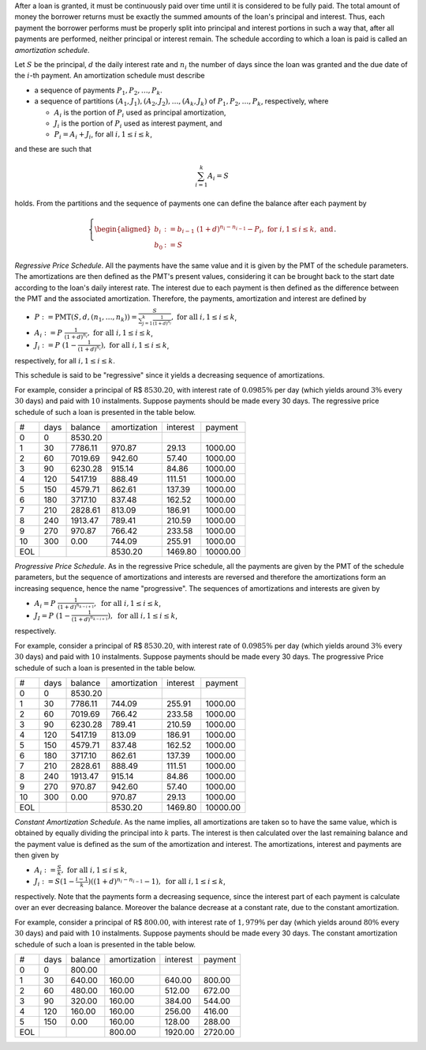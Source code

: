 After a loan is granted, it must be continuously paid over time until it is
considered to be fully paid. The total amount of money the borrower returns
must be exactly the summed amounts of the loan's principal and interest. Thus,
each payment the borrower performs must be properly split into principal and
interest portions in such a way that, after all payments are performed, neither
principal or interest remain. The schedule according to which a loan is paid
is called an *amortization schedule*.

Let :math:`S` be the principal, :math:`d` the daily interest rate and
:math:`n_i` the number of days since the loan was granted and the due date of
the :math:`i`-th payment. An amortization schedule must describe

*   a sequence of payments :math:`P_1,P_2,\ldots,P_k`.
*   a sequence of partitions :math:`(A_1,J_1),(A_2,J_2),\ldots,(A_k,J_k)` of
    :math:`P_1,P_2,\ldots,P_k`, respectively, where

    *   :math:`A_i` is the portion of :math:`P_i` used as principal
        amortization,
    *   :math:`J_i` is the portion of :math:`P_i` used as interest payment,
        and
    *   :math:`P_i = A_i + J_i`, for all :math:`i,1\leq i\leq k`,

and these are such that

.. math::

    \sum_{i=1}^k A_i = S

holds. From the partitions and the sequence of payments one can define the
balance after each payment by

.. math::

    \left\{
    \begin{aligned}
        b_i &:=  b_{i-1}\ (1+d)^{n_i-n_{i-1}} - P_i,
        \ \mathrm{for}\ i,1\leq i\leq k,\ \mathrm{and}\\
        b_0 &:= S
    \end{aligned}
    \right..

*Regressive Price Schedule*. All the payments have the same value and it is
given by the PMT of the schedule parameters. The amortizations are then defined
as the PMT's present values, considering it can be brought back to the start
date according to the loan's daily interest rate. The interest due to each
payment is then defined as the difference between the PMT and the associated
amortization. Therefore, the payments, amortization and interest are defined by

*   :math:`P := \mathrm{PMT}(S,d,(n_1,\ldots,n_k))
    = \displaystyle\frac{S}{\sum_{j=1}^k \frac{1}{(1+d)^{n_j}}},
    \ \ \mathrm{for\ all}\ i,1\leq i\leq k`,
*   :math:`A_i := P\ \displaystyle\frac{1}{(1+d)^{n_i}},
    \ \ \mathrm{for\ all}\ i,1\leq i\leq k`,
*   :math:`J_i := P\ (1 - \displaystyle\frac{1}{(1+d)^{n_i}}),
    \ \ \mathrm{for\ all}\ i,1\leq i\leq k`,

respectively, for all :math:`i,1\leq i\leq k`.

This schedule is said to be "regressive" since it yields a decreasing sequence
of amortizations.

For example, consider a principal of R$ :math:`8530.20`, with interest rate of
:math:`0.0985\%` per day (which yields around :math:`3\%` every :math:`30` days)
and paid with :math:`10` instalments. Suppose payments should be made every
30 days. The regressive price schedule of such a loan is presented in the table
below.

+-----+------+---------+--------------+-----------+----------+
| #   | days | balance | amortization | interest  | payment  |
+-----+------+---------+--------------+-----------+----------+
| 0   |    0 | 8530.20 |              |           |          |
+-----+------+---------+--------------+-----------+----------+
| 1   |   30 | 7786.11 |    970.87    |   29.13   |  1000.00 |
+-----+------+---------+--------------+-----------+----------+
| 2   |   60 | 7019.69 |    942.60    |   57.40   |  1000.00 |
+-----+------+---------+--------------+-----------+----------+
| 3   |   90 | 6230.28 |    915.14    |   84.86   |  1000.00 |
+-----+------+---------+--------------+-----------+----------+
| 4   |  120 | 5417.19 |    888.49    |  111.51   |  1000.00 |
+-----+------+---------+--------------+-----------+----------+
| 5   |  150 | 4579.71 |    862.61    |  137.39   |  1000.00 |
+-----+------+---------+--------------+-----------+----------+
| 6   |  180 | 3717.10 |    837.48    |  162.52   |  1000.00 |
+-----+------+---------+--------------+-----------+----------+
| 7   |  210 | 2828.61 |    813.09    |  186.91   |  1000.00 |
+-----+------+---------+--------------+-----------+----------+
| 8   |  240 | 1913.47 |    789.41    |  210.59   |  1000.00 |
+-----+------+---------+--------------+-----------+----------+
| 9   |  270 |  970.87 |    766.42    |  233.58   |  1000.00 |
+-----+------+---------+--------------+-----------+----------+
| 10  |  300 |    0.00 |    744.09    |  255.91   |  1000.00 |
+-----+------+---------+--------------+-----------+----------+
| EOL |      |         |   8530.20    | 1469.80   | 10000.00 |
+-----+------+---------+--------------+-----------+----------+

*Progressive Price Schedule*. As in the regressive Price schedule, all the
payments are given by the PMT of the schedule parameters, but the sequence
of amortizations and interests are reversed and therefore the amortizations
form an increasing sequence, hence the name "progressive". The sequences
of amortizations and interests are given by

*   :math:`A_i = P\ \displaystyle\frac{1}{(1+d)^{n_{k-i+1}}},
    \ \mathrm{for\ all}\ i,1\leq i\leq k`,
*   :math:`J_I = P\ (1 - \displaystyle\frac{1}{(1+d)^{n_{k-i+1}}}),
    \ \mathrm{for\ all}\ i,1\leq i\leq k`,

respectively.

For example, consider a principal of R$ :math:`8530.20`, with interest rate of
:math:`0.0985\%` per day (which yields around :math:`3\%` every :math:`30` days)
and paid with :math:`10` instalments. Suppose payments should be made every
30 days. The progressive Price schedule of such a loan is presented in the table
below.

+-----+------+---------+--------------+-----------+----------+
| #   | days | balance | amortization |  interest | payment  |
+-----+------+---------+--------------+-----------+----------+
| 0   |    0 | 8530.20 |              |           |          |
+-----+------+---------+--------------+-----------+----------+
| 1   |   30 | 7786.11 |    744.09    |  255.91   |  1000.00 |
+-----+------+---------+--------------+-----------+----------+
| 2   |   60 | 7019.69 |    766.42    |  233.58   |  1000.00 |
+-----+------+---------+--------------+-----------+----------+
| 3   |   90 | 6230.28 |    789.41    |  210.59   |  1000.00 |
+-----+------+---------+--------------+-----------+----------+
| 4   |  120 | 5417.19 |    813.09    |  186.91   |  1000.00 |
+-----+------+---------+--------------+-----------+----------+
| 5   |  150 | 4579.71 |    837.48    |  162.52   |  1000.00 |
+-----+------+---------+--------------+-----------+----------+
| 6   |  180 | 3717.10 |    862.61    |  137.39   |  1000.00 |
+-----+------+---------+--------------+-----------+----------+
| 7   |  210 | 2828.61 |    888.49    |  111.51   |  1000.00 |
+-----+------+---------+--------------+-----------+----------+
| 8   |  240 | 1913.47 |    915.14    |   84.86   |  1000.00 |
+-----+------+---------+--------------+-----------+----------+
| 9   |  270 |  970.87 |    942.60    |   57.40   |  1000.00 |
+-----+------+---------+--------------+-----------+----------+
| 10  |  300 |    0.00 |    970.87    |   29.13   |  1000.00 |
+-----+------+---------+--------------+-----------+----------+
| EOL |      |         |   8530.20    | 1469.80   | 10000.00 |
+-----+------+---------+--------------+-----------+----------+

*Constant Amortization Schedule*. As the name implies, all amortizations are
taken so to have the same value, which is obtained by equally dividing the
principal into :math:`k` parts. The interest is then calculated over the last
remaining balance and the payment value is defined as the sum of the
amortization and interest. The amortizations, interest and payments are then
given by

*   :math:`A_i := \displaystyle\frac{S}{k},
    \ \mathrm{for\ all}\ i,1\leq i\leq k`,
*   :math:`J_i := S(1 - \displaystyle\frac{i-1}{k})((1+d)^{n_i-n_{i-1}} - 1),
    \ \mathrm{for\ all}\ i,1\leq i\leq k`,

respectively. Note that the payments form a decreasing sequence, since the
interest part of each payment is calculate over an ever decreasing balance.
Moreover the balance decrease at a constant rate, due to the constant
amortization.

For example, consider a principal of R$ :math:`800.00`, with interest rate of
:math:`1,979\%` per day (which yields around :math:`80\%` every :math:`30` days)
and paid with :math:`10` instalments. Suppose payments should be made every
30 days. The constant amortization schedule of such a loan is presented in the
table below.

+-----+------+---------+--------------+----------+---------+
| #   | days | balance | amortization | interest | payment |
+-----+------+---------+--------------+----------+---------+
| 0   |    0 | 800.00  |              |          |         |
+-----+------+---------+--------------+----------+---------+
| 1   |   30 | 640.00  |    160.00    | 640.00   | 800.00  |
+-----+------+---------+--------------+----------+---------+
| 2   |   60 | 480.00  |    160.00    | 512.00   | 672.00  |
+-----+------+---------+--------------+----------+---------+
| 3   |   90 | 320.00  |    160.00    | 384.00   | 544.00  |
+-----+------+---------+--------------+----------+---------+
| 4   |  120 | 160.00  |    160.00    | 256.00   | 416.00  |
+-----+------+---------+--------------+----------+---------+
| 5   |  150 |   0.00  |    160.00    | 128.00   | 288.00  |
+-----+------+---------+--------------+----------+---------+
| EOL |      |         |    800.00    | 1920.00  | 2720.00 |
+-----+------+---------+--------------+----------+---------+
